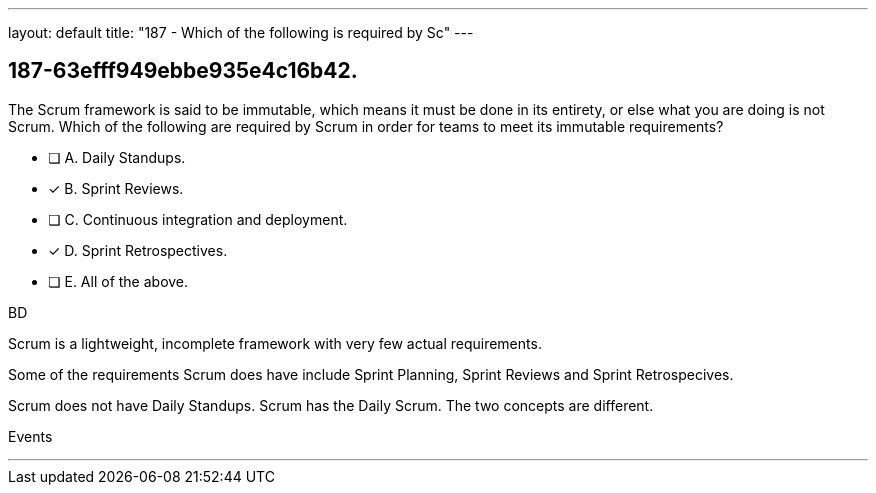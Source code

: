 ---
layout: default 
title: "187 - Which of the following is required by Sc"
---


[#question]
== 187-63efff949ebbe935e4c16b42.

****

[#query]
--
The Scrum framework is said to be immutable, which means it must be done in its entirety, or else what you are doing is not Scrum. Which of the following are required by Scrum in order for teams to meet its immutable requirements?
--

[#list]
--
* [ ] A. Daily Standups.
* [*] B. Sprint Reviews.
* [ ] C. Continuous integration and deployment.
* [*] D. Sprint Retrospectives.
* [ ] E. All of the above.

--
****

[#answer]
BD

[#explanation]
--
Scrum is a lightweight, incomplete framework with very few actual requirements.

Some of the requirements Scrum does have include Sprint Planning, Sprint Reviews and Sprint Retrospecives. 

Scrum does not have Daily Standups. Scrum has the Daily Scrum. The two concepts are different.
--

[#ka]
Events

'''

